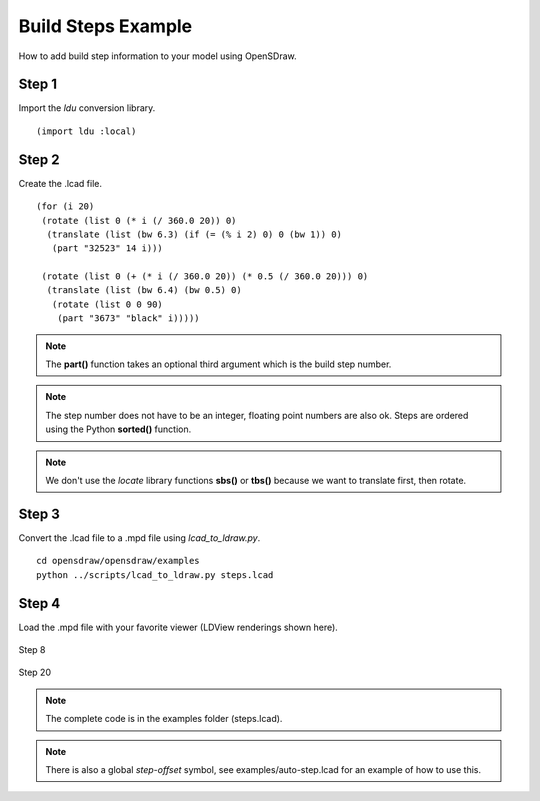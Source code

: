 Build Steps Example
===================

How to add build step information to your model using OpenSDraw.

Step 1
------

Import the *ldu* conversion library. ::

  (import ldu :local)

Step 2
------

Create the .lcad file. ::

  (for (i 20)
   (rotate (list 0 (* i (/ 360.0 20)) 0)
    (translate (list (bw 6.3) (if (= (% i 2) 0) 0 (bw 1)) 0)
     (part "32523" 14 i)))

   (rotate (list 0 (+ (* i (/ 360.0 20)) (* 0.5 (/ 360.0 20))) 0)
    (translate (list (bw 6.4) (bw 0.5) 0)
     (rotate (list 0 0 90)
      (part "3673" "black" i)))))

.. note::

   The **part()** function takes an optional third argument which is the build step number.

.. note::

   The step number does not have to be an integer, floating point numbers are also ok. Steps are ordered using the Python **sorted()** function.

.. note::

   We don't use the *locate* library functions **sbs()** or **tbs()** because we want to translate first, then rotate.

Step 3
------
Convert the .lcad file to a .mpd file using *lcad_to_ldraw.py*. ::
  
  cd opensdraw/opensdraw/examples
  python ../scripts/lcad_to_ldraw.py steps.lcad

Step 4
------
Load the .mpd file with your favorite viewer (LDView renderings shown here).

.. figure:: step8.png
   :align: center

   Step 8

.. figure:: step20.png
   :align: center

   Step 20

.. note::

   The complete code is in the examples folder (steps.lcad).

.. note::

   There is also a global *step-offset* symbol, see examples/auto-step.lcad for an example of how to use this.
